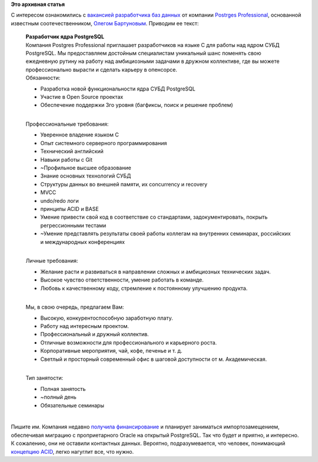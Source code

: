 .. title: Postgres Professional предлагает работу
.. slug: postgres-professional-предлагает-работу
.. date: 2015-04-30 21:13:36
.. tags:
.. category:
.. link:
.. description:
.. type: text
.. author: Peter Lemenkov

**Это архивная статья**


| С интересом ознакомились с `вакансией разработчика баз
  данных <https://drive.google.com/file/d/11kmSDXzw1DKlQhHn6RiITjLaXDdhG0v3OgfWDaPl-ntmumHH60xQV9jiTkW2FY9Nm96eEr9iic4TBJVO/view>`__
  от компании `Postrges Professional <http://postgrespro.ru/>`__,
  основанной известным соотечественником, `Олегом
  Бартуновым <https://ru.linkedin.com/in/olegbartunov>`__. Приводим ее
  текст:

    | **Разработчик ядра PostgreSQL**
    | Компания Postgres Professional приглашает разработчиков на языке C
      для работы над ядром СУБД PostgreSQL. Мы предоставляем достойным
      специалистам уникальный шанс поменять свою ежедневную рутину на
      работу над амбициозными задачами в дружном коллективе, где вы
      можете профессионально вырасти и сделать карьеру в опенсорсе.

    | Обязанности:

    -  Разработка новой функциональности ядра СУБД PostgreSQL
    -  Участие в Open Source проектах
    -  Обеспечение поддержки 3­го уровня (багфиксы, поиск и решение
       проблем)

    | 
    | Профессиональные требования:

    -  Уверенное владение языком C
    -  Опыт системного ­серверного программирования
    -  Технический английский
    -  Навыки работы с Git
    -  ~Профильное высшее образование
    -  Знание основных технологий СУБД
    -  Структуры данных во внешней памяти, их concurrency и recovery
    -  MVCC
    -  undo/redo логи
    -  принципы ACID и BASE
    -  Умение привести свой код в соответствие со стандартами,
       задокументировать, покрыть регрессионными тестами
    -  ~Умение представлять результаты своей работы коллегам на
       внутренних семинарах, российских и международных конференциях

    | 
    | Личные требования:

    -  Желание расти и развиваться в направлении сложных и амбициозных
       технических задач.

    -  Высокое чувство ответственности, умение работать в команде.

    -  Любовь к качественному коду, стремление к постоянному улучшению
       продукта.


    | 
    | Мы, в свою очередь, предлагаем Вам:

    -  Высокую, конкурентоспособную заработную плату.

    -  Работу над интересным проектом.

    -  Профессиональный и дружный коллектив.

    -  Отличные возможности для профессионального и карьерного роста.

    -  Корпоративные мероприятия, чай, кофе, печенье и т. д.
    -  Светлый и просторный современный офис в шаговой доступности от м.
       Академическая.


    | 
    | Тип занятости:

    -  Полная занятость
    -  ~полный день
    -  Обязательные семинары

| 
| Пишите им. Компания недавно `получила
  финансирование <http://www.cnews.ru/top/2015/01/28/osnovatel_envizhn_investiroval_v_rossiyskuyu_komandu_razrabotchikov_postgresql_592089>`__
  и планирует заниматься импортозамещением, обеспечивая миграцию с
  проприетарного Oracle на открытый PostgreSQL. Так что будет и приятно,
  и интересно.

| К сожалению, они не оставили контактных данных. Вероятно,
  подразумевается, что человек, понимающий `концепцию
  ACID <https://ru.wikipedia.org/wiki/ACID>`__, легко нагуглит все, что
  нужно.

